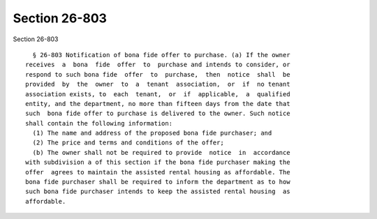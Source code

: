 Section 26-803
==============

Section 26-803 ::    
        
     
        § 26-803 Notification of bona fide offer to purchase. (a) If the owner
      receives  a  bona  fide  offer  to  purchase and intends to consider, or
      respond to such bona fide  offer  to  purchase,  then  notice  shall  be
      provided  by  the  owner  to  a  tenant  association,  or  if  no tenant
      association exists, to  each  tenant,  or  if  applicable,  a  qualified
      entity, and the department, no more than fifteen days from the date that
      such  bona fide offer to purchase is delivered to the owner. Such notice
      shall contain the following information:
        (1) The name and address of the proposed bona fide purchaser; and
        (2) The price and terms and conditions of the offer;
        (b) The owner shall not be required to provide  notice  in  accordance
      with subdivision a of this section if the bona fide purchaser making the
      offer  agrees to maintain the assisted rental housing as affordable. The
      bona fide purchaser shall be required to inform the department as to how
      such bona fide purchaser intends to keep the assisted rental housing  as
      affordable.
    
    
    
    
    
    
    